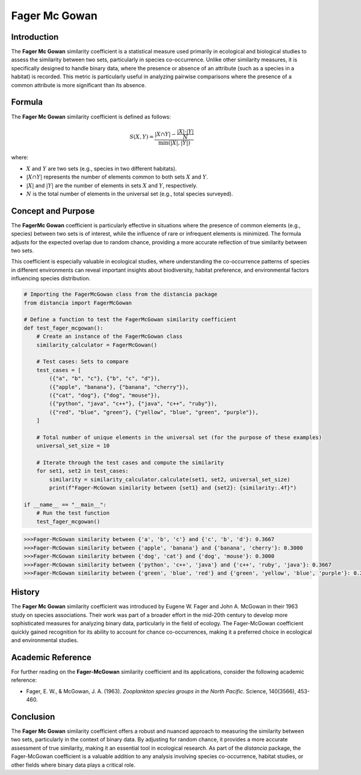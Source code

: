 Fager Mc Gowan
============

Introduction
------------

The **Fager Mc Gowan** similarity coefficient is a statistical measure used primarily in ecological and biological studies to assess the similarity between two sets, particularly in species co-occurrence. Unlike other similarity measures, it is specifically designed to handle binary data, where the presence or absence of an attribute (such as a species in a habitat) is recorded. This metric is particularly useful in analyzing pairwise comparisons where the presence of a common attribute is more significant than its absence.

Formula
-------

The **Fager Mc Gowan** similarity coefficient is defined as follows:

.. math::

    S(X, Y) = \frac{|X \cap Y| - \frac{|X| \cdot |Y|}{N}}{\min(|X|, |Y|)}

where:

- :math:`X` and :math:`Y` are two sets (e.g., species in two different habitats).
- :math:`|X \cap Y|` represents the number of elements common to both sets :math:`X` and :math:`Y`.
- :math:`|X|` and :math:`|Y|` are the number of elements in sets :math:`X` and :math:`Y`, respectively.
- :math:`N` is the total number of elements in the universal set (e.g., total species surveyed).

Concept and Purpose
-------------------

The **FagerMc Gowan** coefficient is particularly effective in situations where the presence of common elements (e.g., species) between two sets is of interest, while the influence of rare or infrequent elements is minimized. The formula adjusts for the expected overlap due to random chance, providing a more accurate reflection of true similarity between two sets.

This coefficient is especially valuable in ecological studies, where understanding the co-occurrence patterns of species in different environments can reveal important insights about biodiversity, habitat preference, and environmental factors influencing species distribution.

.. code-block:: python

    # Importing the FagerMcGowan class from the distancia package
    from distancia import FagerMcGowan

    # Define a function to test the FagerMcGowan similarity coefficient
    def test_fager_mcgowan():
        # Create an instance of the FagerMcGowan class
        similarity_calculator = FagerMcGowan()

        # Test cases: Sets to compare
        test_cases = [
            ({"a", "b", "c"}, {"b", "c", "d"}),
            ({"apple", "banana"}, {"banana", "cherry"}),
            ({"cat", "dog"}, {"dog", "mouse"}),
            ({"python", "java", "c++"}, {"java", "c++", "ruby"}),
            ({"red", "blue", "green"}, {"yellow", "blue", "green", "purple"}),
        ]

        # Total number of unique elements in the universal set (for the purpose of these examples)
        universal_set_size = 10

        # Iterate through the test cases and compute the similarity
        for set1, set2 in test_cases:
            similarity = similarity_calculator.calculate(set1, set2, universal_set_size)
            print(f"Fager-McGowan similarity between {set1} and {set2}: {similarity:.4f}")

    if __name__ == "__main__":
        # Run the test function
        test_fager_mcgowan()

.. code-block:: python

    >>>Fager-McGowan similarity between {'a', 'b', 'c'} and {'c', 'b', 'd'}: 0.3667
    >>>Fager-McGowan similarity between {'apple', 'banana'} and {'banana', 'cherry'}: 0.3000
    >>>Fager-McGowan similarity between {'dog', 'cat'} and {'dog', 'mouse'}: 0.3000
    >>>Fager-McGowan similarity between {'python', 'c++', 'java'} and {'c++', 'ruby', 'java'}: 0.3667
    >>>Fager-McGowan similarity between {'green', 'blue', 'red'} and {'green', 'yellow', 'blue', 'purple'}: 0.2667

History
-------

The **Fager Mc Gowan** similarity coefficient was introduced by Eugene W. Fager and John A. McGowan in their 1963 study on species associations. Their work was part of a broader effort in the mid-20th century to develop more sophisticated measures for analyzing binary data, particularly in the field of ecology. The Fager-McGowan coefficient quickly gained recognition for its ability to account for chance co-occurrences, making it a preferred choice in ecological and environmental studies.

Academic Reference
------------------

For further reading on the **Fager-McGowan** similarity coefficient and its applications, consider the following academic reference:

.. bibliography::


- Fager, E. W., & McGowan, J. A. (1963). *Zooplankton species groups in the North Pacific*. Science, 140(3566), 453-460.

Conclusion
----------

The **Fager Mc Gowan** similarity coefficient offers a robust and nuanced approach to measuring the similarity between two sets, particularly in the context of binary data. By adjusting for random chance, it provides a more accurate assessment of true similarity, making it an essential tool in ecological research. As part of the `distancia` package, the Fager-McGowan coefficient is a valuable addition to any analysis involving species co-occurrence, habitat studies, or other fields where binary data plays a critical role.

